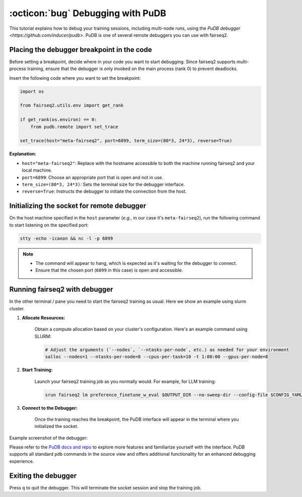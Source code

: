 .. _tutorial-pudb:

==================================
:octicon:`bug` Debugging with PuDB
==================================


.. dropdown:: What you will learn
    :icon: multi-select
    :animate: fade-in

    * How to debug multi-node training using PuDB
    

.. dropdown:: Prerequisites
    :icon: multi-select
    :animate: fade-in

    * Get familiar with fairseq2 basics (:ref:`basics-overview`)
    
    * Ensure you have fairseq2 installed (:ref:`installation`)

    * Understand how to use CLI (:doc:`CLI </basics/cli>`)

    * Install PuDB: ``pip install pudb``

This tutorial explains how to debug your training sessions, including multi-node runs, using the `PuDB debugger <https://github.com/inducer/pudb>`.
PuDB is one of several remote debuggers you can use with fairseq2.

Placing the debugger breakpoint in the code
-------------------------------------------

Before setting a breakpoint, decide where in your code you want to start debugging.
Since fairseq2 supports multi-process training, ensure that the debugger is only invoked on the main process (rank 0) to prevent deadlocks.

Insert the following code where you want to set the breakpoint:

.. code-block:: python

    import os

    from fairseq2.utils.env import get_rank

    if get_rank(os.environ) == 0:
        from pudb.remote import set_trace

    set_trace(host="meta-fairseq2", port=6899, term_size=(80*3, 24*3), reverse=True)

**Explanation:**

- ``host="meta-fairseq2"``: Replace with the hostname accessible to both the machine running fairseq2 and your local machine.
- ``port=6899``: Choose an appropriate port that is open and not in use.
- ``term_size=(80*3, 24*3)``: Sets the terminal size for the debugger interface.
- ``reverse=True``: Instructs the debugger to initiate the connection from the host.


Initializing the socket for remote debugger
-------------------------------------------

On the host machine specified in the ``host`` parameter (`e.g.`, in our case it's ``meta-fairseq2``), run the following command to start listening on the specified port:

.. code-block:: bash

    stty -echo -icanon && nc -l -p 6899

.. note::

    - The command will appear to hang, which is expected as it's waiting for the debugger to connect.
    - Ensure that the chosen port (``6899`` in this case) is open and accessible.


Running fairseq2 with debugger
------------------------------

In the other terminal / pane you need to start the fairseq2 training as usual. Here we show an example using slurm cluster.

1. **Allocate Resources:**

    Obtain a compute allocation based on your cluster's configuration. Here's an example command using SLURM:

    .. code-block:: bash

        # Adjust the arguments (`--nodes`, `--ntasks-per-node`, etc.) as needed for your environment
        salloc --nodes=1 --ntasks-per-node=8 --cpus-per-task=10 -t 1:00:00 --gpus-per-node=8


2. **Start Training:**

    Launch your fairseq2 training job as you normally would. For example, for LLM training:

    .. code-block:: bash

        srun fairseq2 lm preference_finetune_w_eval $OUTPUT_DIR --no-sweep-dir --config-file $CONFIG_YAML

3. **Connect to the Debugger:**

    Once the training reaches the breakpoint, the PuDB interface will appear in the terminal where you initialized the socket.

Example screenshot of the debugger:

.. image:: ../_static/img/tutorials/pudb.png
    :align: center
    :alt: PuDB example
    :width: 600

Please refer to the `PuDB docs and repo <https://github.com/inducer/pudb?tab=readme-ov-file#features>`_ to explore more features and familiarize yourself with the interface.
PuDB supports all standard ``pdb`` commands in the source view and offers additional functionality for an enhanced debugging experience.


Exiting the debugger
--------------------

Press ``q`` to quit the debugger.
This will terminate the socket session and stop the training job.
